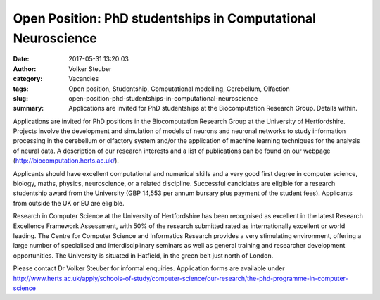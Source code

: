 Open Position: PhD studentships in Computational Neuroscience
#############################################################
:date: 2017-05-31 13:20:03
:author: Volker Steuber
:category: Vacancies
:tags: Open position, Studentship, Computational modelling, Cerebellum, Olfaction
:slug: open-position-phd-studentships-in-computational-neuroscience
:summary: Applications are invited for PhD studentships at the Biocomputation Research Group. Details within.

Applications are invited for PhD positions in the Biocomputation Research Group at the University of Hertfordshire. Projects involve the development and simulation of models of neurons and neuronal networks to study information processing in the cerebellum or olfactory system and/or the application of machine learning techniques for the analysis of neural data. A description of our research interests and a list of publications can be found on our webpage (http://biocomputation.herts.ac.uk/).

Applicants should have excellent computational and numerical skills and a very good first degree in computer science, biology, maths, physics, neuroscience, or a related discipline. Successful candidates are eligible for a research studentship award from the University (GBP 14,553 per annum bursary plus payment of the student fees). Applicants from outside the UK or EU are eligible.

Research in Computer Science at the University of Hertfordshire has been recognised as excellent in the latest Research Excellence Framework Assessment, with 50% of the research submitted rated as internationally excellent or world leading. The Centre for Computer Science and Informatics Research  provides a very stimulating environment, offering a large number of specialised and interdisciplinary seminars as well as general training and researcher development opportunities. The University  is situated in Hatfield, in the green belt just north of London.

Please contact Dr Volker Steuber for informal enquiries. Application forms are available under http://www.herts.ac.uk/apply/schools-of-study/computer-science/our-research/the-phd-programme-in-computer-science
